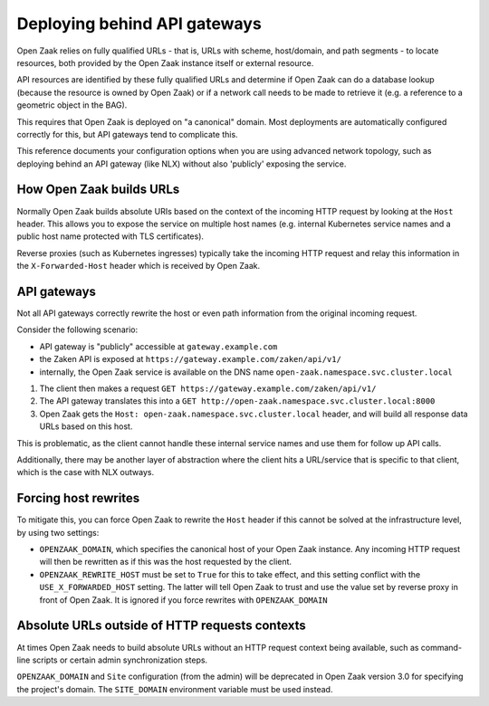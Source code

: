 .. _installation_reference_fq_urls:

Deploying behind API gateways
=============================

Open Zaak relies on fully qualified URLs - that is, URLs with scheme, host/domain, and
path segments - to locate resources, both provided by the Open Zaak instance itself or
external resource.

API resources are identified by these fully qualified URLs and determine if Open Zaak
can do a database lookup (because the resource is owned by Open Zaak) or if a network
call needs to be made to retrieve it (e.g. a reference to a geometric object in the BAG).

This requires that Open Zaak is deployed on "a canonical" domain. Most deployments are
automatically configured correctly for this, but API gateways tend to complicate this.

This reference documents your configuration options when you are using advanced network
topology, such as deploying behind an API gateway (like NLX) without also 'publicly'
exposing the service.

How Open Zaak builds URLs
-------------------------

Normally Open Zaak builds absolute URIs based on the context of the incoming HTTP
request by looking at the ``Host`` header. This allows you to expose the service on
multiple host names (e.g. internal Kubernetes service names and a public host name
protected with TLS certificates).

Reverse proxies (such as Kubernetes ingresses) typically take the incoming HTTP request
and relay this information in the ``X-Forwarded-Host`` header which is received by
Open Zaak.

API gateways
------------

Not all API gateways correctly rewrite the host or even path information from the
original incoming request.

Consider the following scenario:

* API gateway is "publicly" accessible at ``gateway.example.com``
* the Zaken API is exposed at ``https://gateway.example.com/zaken/api/v1/``
* internally, the Open Zaak service is available on the DNS name
  ``open-zaak.namespace.svc.cluster.local``

1. The client then makes a request ``GET https://gateway.example.com/zaken/api/v1/``
2. The API gateway translates this into a
   ``GET http://open-zaak.namespace.svc.cluster.local:8000``
3. Open Zaak gets the ``Host: open-zaak.namespace.svc.cluster.local`` header, and will
   build all response data URLs based on this host.

This is problematic, as the client cannot handle these internal service names and use
them for follow up API calls.

Additionally, there may be another layer of abstraction where the client hits a
URL/service that is specific to that client, which is the case with NLX outways.

Forcing host rewrites
---------------------

To mitigate this, you can force Open Zaak to rewrite the ``Host`` header if this cannot
be solved at the infrastructure level, by using two settings:

* ``OPENZAAK_DOMAIN``, which specifies the canonical host of your Open Zaak instance.
  Any incoming HTTP request will then be rewritten as if this was the host requested by
  the client.
* ``OPENZAAK_REWRITE_HOST`` must be set to ``True`` for this to take effect, and this
  setting conflict with the ``USE_X_FORWARDED_HOST`` setting. The latter will tell Open
  Zaak to trust and use the value set by reverse proxy in front of Open Zaak. It is
  ignored if you force rewrites with ``OPENZAAK_DOMAIN``

Absolute URLs outside of HTTP requests contexts
-----------------------------------------------

At times Open Zaak needs to build absolute URLs without an HTTP request context being
available, such as command-line scripts or certain admin synchronization steps.

``OPENZAAK_DOMAIN`` and ``Site`` configuration (from the admin) will be deprecated in Open Zaak version 3.0 for specifying the project's domain.
The ``SITE_DOMAIN`` environment variable must be used instead.